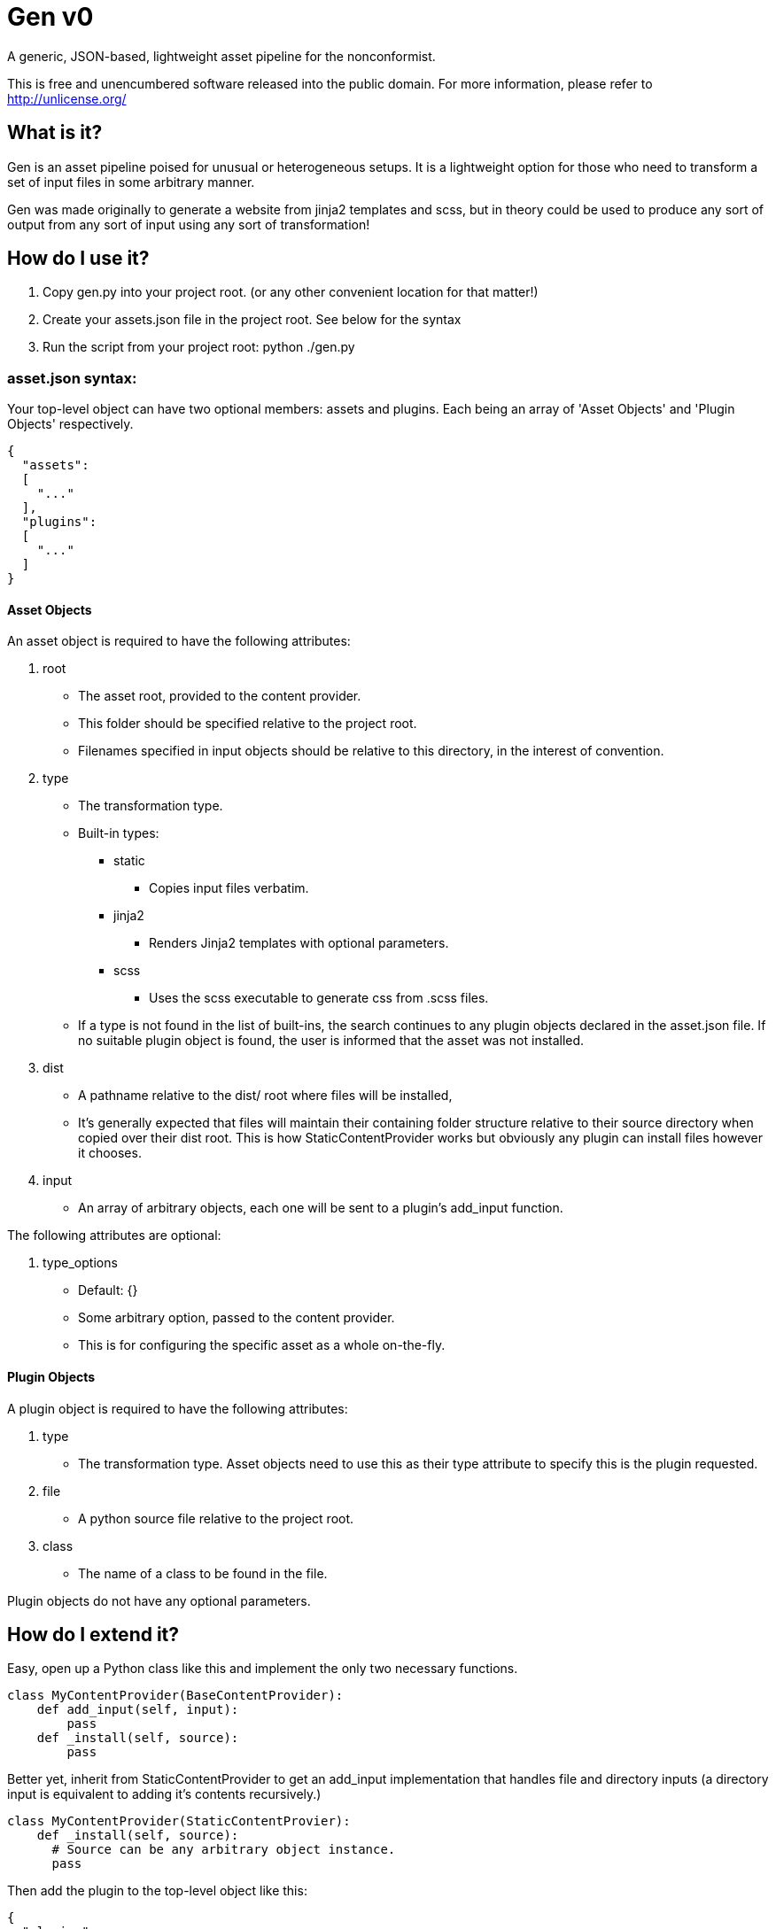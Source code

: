 = Gen v0

A generic, JSON-based, lightweight asset pipeline for the nonconformist.

This is free and unencumbered software released into the public domain. For
more information, please refer to <http://unlicense.org/>

== What is it?

Gen is an asset pipeline poised for unusual or heterogeneous setups. It is a
lightweight option for those who need to transform a set of input files in
some arbitrary manner.

Gen was made originally to generate a website from jinja2 templates and scss,
but in theory could be used to produce any sort of output from any sort of
input using any sort of transformation!

== How do I use it?

. Copy +gen.py+ into your project root. (or any other convenient location for
that matter!)
. Create your +assets.json+ file in the project root. See below for the syntax
. Run the script from your project root: +python ./gen.py+

=== asset.json syntax:

Your top-level object can have two optional members: +assets+ and +plugins+.
Each being an array of 'Asset Objects' and 'Plugin Objects' respectively.

[source,json]
----
{
  "assets":
  [
    "..."
  ],
  "plugins":
  [
    "..."
  ]
}
----

==== Asset Objects

An asset object is required to have the following attributes:

. +root+
* The asset root, provided to the content provider.
* This folder should be specified relative to the project root.
* Filenames specified in input objects should be relative to this directory,
in the interest of convention.
. +type+
* The transformation type.
* Built-in types:
** +static+
*** Copies input files verbatim.
** +jinja2+
*** Renders Jinja2 templates with optional parameters.
** +scss+
*** Uses the +scss+ executable to generate css from .scss files.
* If a type is not found in the list of built-ins, the search continues to any
plugin objects declared in the asset.json file. If no suitable plugin object
is found, the user is informed that the asset was not installed.
. +dist+
* A pathname relative to the dist/ root where files will be installed,
* It's generally expected that files will maintain their containing folder
structure relative to their source directory when copied over their dist root.
This is how StaticContentProvider works but obviously any plugin can install
files however it chooses.
. +input+
* An array of arbitrary objects, each one will be sent to a plugin's
+add_input+ function.

The following attributes are optional:

. +type_options+
* Default: +{}+
* Some arbitrary option, passed to the content provider.
* This is for configuring the specific asset as a whole on-the-fly.

==== Plugin Objects

A plugin object is required to have the following attributes:

. +type+
* The transformation type. Asset objects need to use this as their +type+
attribute to specify this is the plugin requested.
. +file+
* A python source file relative to the project root.
. +class+
* The name of a class to be found in the file.

Plugin objects do not have any optional parameters.

== How do I extend it?

Easy, open up a Python class like this and implement the only two necessary
functions.

[source,python]
----
class MyContentProvider(BaseContentProvider):
    def add_input(self, input):
        pass
    def _install(self, source):
        pass
----

Better yet, inherit from +StaticContentProvider+ to get an +add_input+
implementation that handles file and directory inputs (a directory input is
equivalent to adding it's contents recursively.)

[source,python]
----
class MyContentProvider(StaticContentProvier):
    def _install(self, source):
      # Source can be any arbitrary object instance.
      pass
----

Then add the plugin to the top-level object like this:

[source,json]
----
{
  "plugins":
  [
    {
      "type":"mycontent",
      "file":"plugins/mycontent.py",
      "class":"MyContentProvider"
    }
  ],
  "assets":["..."]
}
----

Declare an asset later like this:

[source,json]
----
{
  "plugins":["..."],
  "assets":
  [
    {
      "root":"assets/myfiles",
      "type":"mycontent",
      "dist":"myfiles",
      "input":["."]
    }
  ]
}
----

== What's missing?

- All plugin objects are ignored currently.
- There is no way to change the distribution directory. Ideally this will be
specified in the assets.json file.
- Files that exist in the distribution directory will not go away if they are
no longer being updated.
